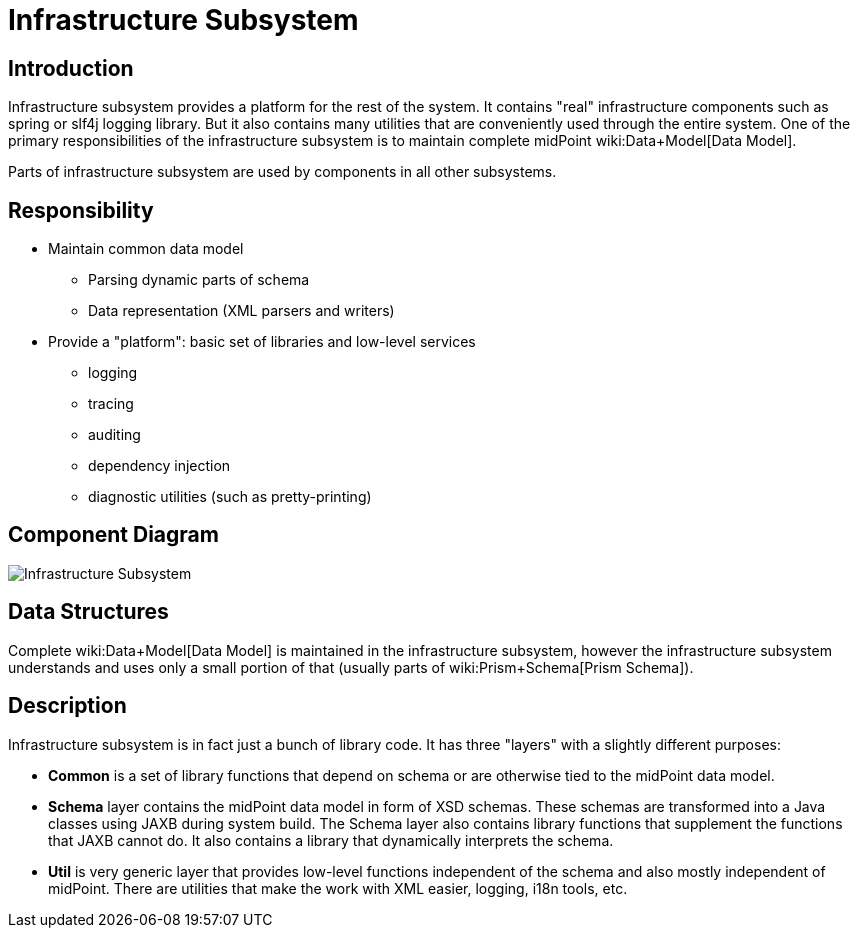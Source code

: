 = Infrastructure Subsystem
:page-wiki-name: Infrastructure Subsystem
:page-wiki-metadata-create-user: semancik
:page-wiki-metadata-create-date: 2011-04-29T12:14:19.906+02:00
:page-wiki-metadata-modify-user: semancik
:page-wiki-metadata-modify-date: 2012-06-25T12:04:31.169+02:00
:page-archived: true
:page-obsolete: true

== Introduction

Infrastructure subsystem provides a platform for the rest of the system.
It contains "real" infrastructure components such as spring or slf4j logging library.
But it also contains many utilities that are conveniently used through the entire system.
One of the primary responsibilities of the infrastructure subsystem is to maintain complete midPoint wiki:Data+Model[Data Model].

Parts of infrastructure subsystem are used by components in all other subsystems.


== Responsibility

* Maintain common data model


** Parsing dynamic parts of schema

** Data representation (XML parsers and writers)



* Provide a "platform": basic set of libraries and low-level services


** logging

** tracing

** auditing

** dependency injection

** diagnostic utilities (such as pretty-printing)




== Component Diagram

image::Infrastructure-Subsystem.png[]




== Data Structures

Complete wiki:Data+Model[Data Model] is maintained in the infrastructure subsystem, however the infrastructure subsystem understands and uses only a small portion of that (usually parts of wiki:Prism+Schema[Prism Schema]).


== Description

Infrastructure subsystem is in fact just a bunch of library code.
It has three "layers" with a slightly different purposes:

* *Common* is a set of library functions that depend on schema or are otherwise tied to the midPoint data model.

* *Schema* layer contains the midPoint data model in form of XSD schemas.
These schemas are transformed into a Java classes using JAXB during system build.
The Schema layer also contains library functions that supplement the functions that JAXB cannot do.
It also contains a library that dynamically interprets the schema.

* *Util* is very generic layer that provides low-level functions independent of the schema and also mostly independent of midPoint.
There are utilities that make the work with XML easier, logging, i18n tools, etc.